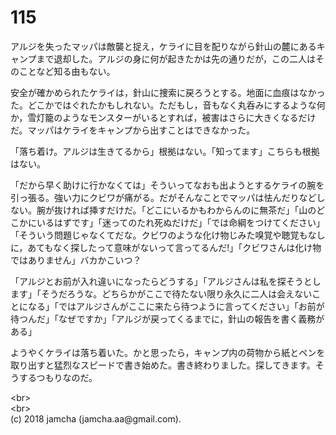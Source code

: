 #+OPTIONS: toc:nil
#+OPTIONS: \n:t

* 115

  アルジを失ったマッパは敵襲と捉え，ケライに目を配りながら針山の麓にあるキャンプまで退却した。アルジの身に何が起きたかは先の通りだが，この二人はそのことなど知る由もない。

  安全が確かめられたケライは，針山に捜索に戻ろうとする。地面に血痕はなかった。どこかではぐれたかもしれない。ただもし，音もなく丸呑みにするような何か，雪灯籠のようなモンスターがいるとすれば，被害はさらに大きくなるだけだ。マッパはケライをキャンプから出すことはできなかった。

  「落ち着け。アルジは生きてるから」根拠はない。「知ってます」こちらも根拠はない。

  「だから早く助けに行かなくては」そういってなおも出ようとするケライの腕を引っ張る。強い力にクビワが痛がる。だがそんなことでマッパは怯んだりなどしない。腕が抜ければ挿すだけだ。「どこにいるかもわからんのに無茶だ」「山のどこかにいるはずです」「迷ってのたれ死ぬだけだ」「では命綱をつけてください」「そういう問題じゃなくてだな。クビワのような化け物じみた嗅覚や聴覚もなしに，あてもなく探したって意味がないって言ってるんだ!」「クビワさんは化け物ではありません」バカかこいつ？

  「アルジとお前が入れ違いになったらどうする」「アルジさんは私を探そうとします」「そうだろうな。どちらかがここで待たない限り永久に二人は会えないことになる」「ではアルジさんがここに来たら待つように言ってください」「お前が待つんだ」「なぜですか」「アルジが戻ってくるまでに，針山の報告を書く義務がある」

  ようやくケライは落ち着いた。かと思ったら，キャンプ内の荷物から紙とペンを取り出すと猛烈なスピードで書き始めた。書き終わりました。探してきます。そうするつもりなのだ。

  <br>
  <br>
  (c) 2018 jamcha (jamcha.aa@gmail.com).

  [[http://creativecommons.org/licenses/by-nc-sa/4.0/deed][file:http://i.creativecommons.org/l/by-nc-sa/4.0/88x31.png]]
